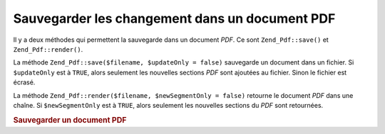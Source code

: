 .. _zend.pdf.save:

Sauvegarder les changement dans un document PDF
===============================================

Il y a deux méthodes qui permettent la sauvegarde dans un document *PDF*. Ce sont ``Zend_Pdf::save()`` et
``Zend_Pdf::render()``.

La méthode ``Zend_Pdf::save($filename, $updateOnly = false)`` sauvegarde un document dans un fichier. Si
``$updateOnly`` est à ``TRUE``, alors seulement les nouvelles sections *PDF* sont ajoutées au fichier. Sinon le
fichier est écrasé.

La méthode ``Zend_Pdf::render($filename, $newSegmentOnly = false)`` retourne le document *PDF* dans une chaîne.
Si ``$newSegmentOnly`` est à ``TRUE``, alors seulement les nouvelles sections du *PDF* sont retournées.

.. _zend.pdf.save.example-1:

.. rubric:: Sauvegarder un document PDF

.. code-block:: php
   :linenos:

   ...
   // Charge un document PDF.
   $pdf = Zend_Pdf::load($fileName);
   ...
   // Met à jour le document
   $pdf->save($fileName, true);
   // Sauvegarde le document dans un nouveau fichier.
   $pdf->save($newFileName);

   // Retourne le document PDF dans une string
   $pdfString = $pdf->render();
   ...


